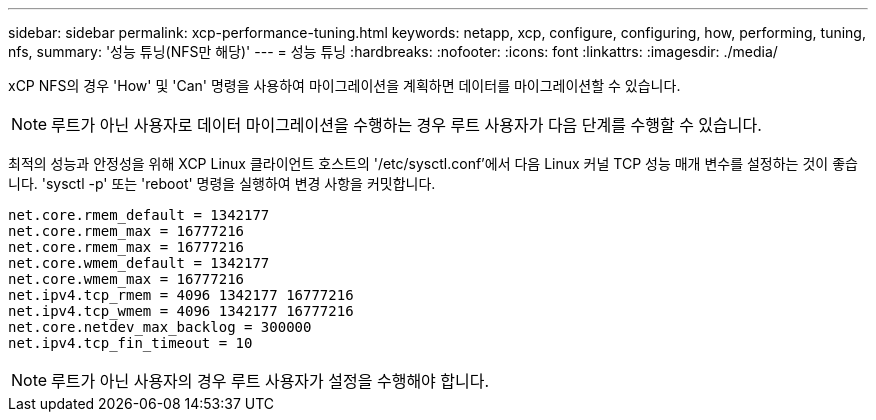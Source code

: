---
sidebar: sidebar 
permalink: xcp-performance-tuning.html 
keywords: netapp, xcp, configure, configuring, how, performing, tuning, nfs, 
summary: '성능 튜닝(NFS만 해당)' 
---
= 성능 튜닝
:hardbreaks:
:nofooter: 
:icons: font
:linkattrs: 
:imagesdir: ./media/


[role="lead"]
xCP NFS의 경우 'How' 및 'Can' 명령을 사용하여 마이그레이션을 계획하면 데이터를 마이그레이션할 수 있습니다.


NOTE: 루트가 아닌 사용자로 데이터 마이그레이션을 수행하는 경우 루트 사용자가 다음 단계를 수행할 수 있습니다.

최적의 성능과 안정성을 위해 XCP Linux 클라이언트 호스트의 '/etc/sysctl.conf'에서 다음 Linux 커널 TCP 성능 매개 변수를 설정하는 것이 좋습니다. 'sysctl -p' 또는 'reboot' 명령을 실행하여 변경 사항을 커밋합니다.

[listing]
----
net.core.rmem_default = 1342177
net.core.rmem_max = 16777216
net.core.rmem_max = 16777216
net.core.wmem_default = 1342177
net.core.wmem_max = 16777216
net.ipv4.tcp_rmem = 4096 1342177 16777216
net.ipv4.tcp_wmem = 4096 1342177 16777216
net.core.netdev_max_backlog = 300000
net.ipv4.tcp_fin_timeout = 10
----

NOTE: 루트가 아닌 사용자의 경우 루트 사용자가 설정을 수행해야 합니다.
